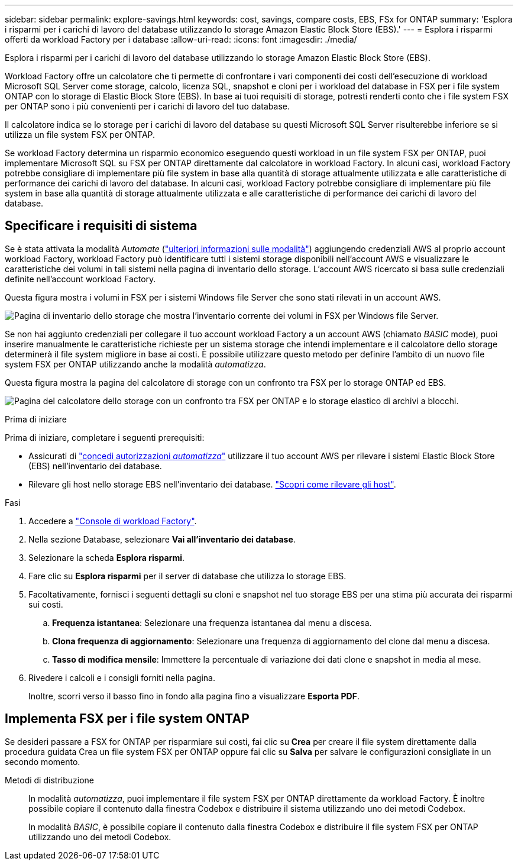 ---
sidebar: sidebar 
permalink: explore-savings.html 
keywords: cost, savings, compare costs, EBS, FSx for ONTAP 
summary: 'Esplora i risparmi per i carichi di lavoro del database utilizzando lo storage Amazon Elastic Block Store (EBS).' 
---
= Esplora i risparmi offerti da workload Factory per i database
:allow-uri-read: 
:icons: font
:imagesdir: ./media/


[role="lead"]
Esplora i risparmi per i carichi di lavoro del database utilizzando lo storage Amazon Elastic Block Store (EBS).

Workload Factory offre un calcolatore che ti permette di confrontare i vari componenti dei costi dell'esecuzione di workload Microsoft SQL Server come storage, calcolo, licenza SQL, snapshot e cloni per i workload del database in FSX per i file system ONTAP con lo storage di Elastic Block Store (EBS). In base ai tuoi requisiti di storage, potresti renderti conto che i file system FSX per ONTAP sono i più convenienti per i carichi di lavoro del tuo database.

Il calcolatore indica se lo storage per i carichi di lavoro del database su questi Microsoft SQL Server risulterebbe inferiore se si utilizza un file system FSX per ONTAP.

Se workload Factory determina un risparmio economico eseguendo questi workload in un file system FSX per ONTAP, puoi implementare Microsoft SQL su FSX per ONTAP direttamente dal calcolatore in workload Factory. In alcuni casi, workload Factory potrebbe consigliare di implementare più file system in base alla quantità di storage attualmente utilizzata e alle caratteristiche di performance dei carichi di lavoro del database. In alcuni casi, workload Factory potrebbe consigliare di implementare più file system in base alla quantità di storage attualmente utilizzata e alle caratteristiche di performance dei carichi di lavoro del database.



== Specificare i requisiti di sistema

Se è stata attivata la modalità _Automate_ (link:https://docs.netapp.com/us-en/workload-setup-admin/operational-modes.html["ulteriori informazioni sulle modalità"]) aggiungendo credenziali AWS al proprio account workload Factory, workload Factory può identificare tutti i sistemi storage disponibili nell'account AWS e visualizzare le caratteristiche dei volumi in tali sistemi nella pagina di inventario dello storage. L'account AWS ricercato si basa sulle credenziali definite nell'account workload Factory.

Questa figura mostra i volumi in FSX per i sistemi Windows file Server che sono stati rilevati in un account AWS.

image:screenshot-storage-inventory.png["Pagina di inventario dello storage che mostra l'inventario corrente dei volumi in FSX per Windows file Server."]

Se non hai aggiunto credenziali per collegare il tuo account workload Factory a un account AWS (chiamato _BASIC_ mode), puoi inserire manualmente le caratteristiche richieste per un sistema storage che intendi implementare e il calcolatore dello storage determinerà il file system migliore in base ai costi. È possibile utilizzare questo metodo per definire l'ambito di un nuovo file system FSX per ONTAP utilizzando anche la modalità _automatizza_.

Questa figura mostra la pagina del calcolatore di storage con un confronto tra FSX per lo storage ONTAP ed EBS.

image:screenshot-ebs-calculator.png["Pagina del calcolatore dello storage con un confronto tra FSX per ONTAP e lo storage elastico di archivi a blocchi."]

.Prima di iniziare
Prima di iniziare, completare i seguenti prerequisiti:

* Assicurati di link:https://docs.netapp.com/us-en/workload-setup-admin/add-credentials.html["concedi autorizzazioni _automatizza_"^] utilizzare il tuo account AWS per rilevare i sistemi Elastic Block Store (EBS) nell'inventario dei database.
* Rilevare gli host nello storage EBS nell'inventario dei database. link:detect-host.html["Scopri come rilevare gli host"].


.Fasi
. Accedere a link:https://console.workloads.netapp.com["Console di workload Factory"^].
. Nella sezione Database, selezionare *Vai all'inventario dei database*.
. Selezionare la scheda *Esplora risparmi*.
. Fare clic su *Esplora risparmi* per il server di database che utilizza lo storage EBS.
. Facoltativamente, fornisci i seguenti dettagli su cloni e snapshot nel tuo storage EBS per una stima più accurata dei risparmi sui costi.
+
.. *Frequenza istantanea*: Selezionare una frequenza istantanea dal menu a discesa.
.. *Clona frequenza di aggiornamento*: Selezionare una frequenza di aggiornamento del clone dal menu a discesa.
.. *Tasso di modifica mensile*: Immettere la percentuale di variazione dei dati clone e snapshot in media al mese.


. Rivedere i calcoli e i consigli forniti nella pagina.
+
Inoltre, scorri verso il basso fino in fondo alla pagina fino a visualizzare *Esporta PDF*.





== Implementa FSX per i file system ONTAP

Se desideri passare a FSX for ONTAP per risparmiare sui costi, fai clic su *Crea* per creare il file system direttamente dalla procedura guidata Crea un file system FSX per ONTAP oppure fai clic su *Salva* per salvare le configurazioni consigliate in un secondo momento.

Metodi di distribuzione:: In modalità _automatizza_, puoi implementare il file system FSX per ONTAP direttamente da workload Factory. È inoltre possibile copiare il contenuto dalla finestra Codebox e distribuire il sistema utilizzando uno dei metodi Codebox.
+
--
In modalità _BASIC_, è possibile copiare il contenuto dalla finestra Codebox e distribuire il file system FSX per ONTAP utilizzando uno dei metodi Codebox.

--

